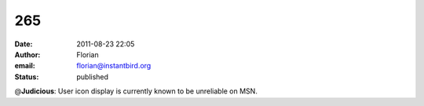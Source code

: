 265
###
:date: 2011-08-23 22:05
:author: Florian
:email: florian@instantbird.org
:status: published

@\ **Judicious**: User icon display is currently known to be unreliable on MSN.
